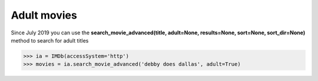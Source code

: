 Adult movies
============

Since July 2019 you can use the **search_movie_advanced(title, adult=None, results=None, sort=None, sort_dir=None)** method to search for adult titles

.. code-block:: python

   >>> ia = IMDb(accessSystem='http')
   >>> movies = ia.search_movie_advanced('debby does dallas', adult=True)

